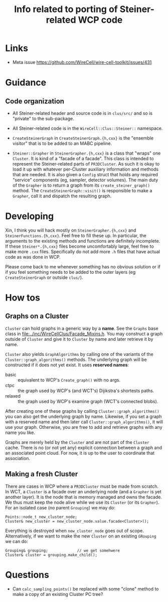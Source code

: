 #+title: Info related to porting of Steiner-related WCP code

* Links

- Meta issue https://github.com/WireCell/wire-cell-toolkit/issues/431

* Guidance

** Code organization

- All Steiner-related header and source code is in ~clus/src/~ and so is "private" to the sub-package.

- All Steiner-related code is in the ~WireCell::Clus::Steiner::~ namespace.

- ~CreateSteinerGraph~ in ~CreateSteinerGraph.{h,cxx}~ is the "ensemble visitor" that is to be added to an MABC pipeline.

- ~Steiner::Grapher~ in ~SteinerGrapher.{h,cxx}~ is a class that "wraps" one ~Cluster~.  It is kind of a "facade of a facade".  This class is intended to represent the Steiner-related parts of ~PR3DCluster~.  As such it is okay to load it up with whatever per-Cluster auxiliary information and methods that are needed.  It is also given a ~Config~ struct that holds any required "service" components (eg, sampler, detector volumes).  The main duty of the ~Grapher~ is to return a graph from its ~create_steiner_graph()~ method.  The ~CreateSteinerGraph::visit()~ is responsible to make a ~Grapher~, call it and dispatch the resulting graph.

* Developing

Xin, I think you will hack mostly on ~SteinerGrapher.{h,cxx}~ and
~SteinerFunctions.{h,cxx}~.  Feel free to fill these up.  In particular, the
arguments to the existing methods and functions are definitely incomplete.  If
these ~Steiner*.{h,cxx}~ files become uncomfortably large, feel free to make more
~.cxx~ files.  Specifically do not add more ~.h~ files that have actual code as was
done in WCP.  

Please come back to me whenever something has no obvious solution or if if you
feel something needs to be added to the outer layers (eg ~CreateSteinerGraph~ or
outside ~clus/~).


* How tos

** Graphs on a Cluster

~Cluster~ can hold graphs in a generic way by a *name*.  See the ~Graphs~ base class
in [[file:../inc/WireCellClus/Facade_Mixins.h]].  You may construct a graph outside
of ~Cluster~ and give it to ~Cluster~ by name and later retrieve it by name.

~Cluster~ also yields ~GraphAlgorithms~ by calling one of the variants of the
~Cluster::graph_algorithms()~ methods.  The underlying graph will be constructed
if it does not yet exist.  It uses *reserved names*:

- basic :: equivalent to WCP's ~Create_graph()~ with no args.
- ctpc :: the graph used by  WCP's (and WCT's) Dijikstra's shortests paths. 
- relaxed :: the graph used by WCP's examine graph (WCT's connected blobs).

After creating one of these graphs by calling ~Cluster::graph_algorithms()~ you
can also get the underlying graph by name.  Likewise, if you set a graph with a
reserved name and then later call ~Cluster::graph_algorithms()~, it will use your
graph.  Otherwise, you are free to add and retrieve graphs with any name you
like.

Graphs are merely held by the ~Cluster~ and are not part of the ~Cluster~ cache.
There is no (or not yet any) explicit connection between a graph and an
associated point cloud.  For now, it is up to the user to coordinate that
association.


** Making a fresh Cluster

There are cases in WCP where a ~PR3DCluster~ must be made from scratch.  In WCT, a
~Cluster~ is a facade over an underlying node (and a ~Grapher~ is yet another
layer).  It is the node that is memory managed and owns the facade.  We thus
must keep the node alive while we use its ~Cluster~ (or its ~Grapher~).  For an
isolated case (no parent ~Grouping~) we may do:

#+begin_src c++
  Points::node_t new_cluster_node;
  Cluster& new_cluster = new_cluster_node.value.facade<Cluster>();
#+end_src

Everything is destroyed when ~new_cluster_node~ goes out of scope.  Alternatively,
if we want to make the new ~Cluster~ on an existing ~GRouping~ we can do:

#+begin_src c++
  Grouping& grouping;             // we get somehwere
  Cluster& cluster = grouping.make_child();
#+end_src



* Questions

- Can ~calc_sampling_points()~ be replaced with some "clone" method to make a copy
  of an existing Cluster PC tree?

  
